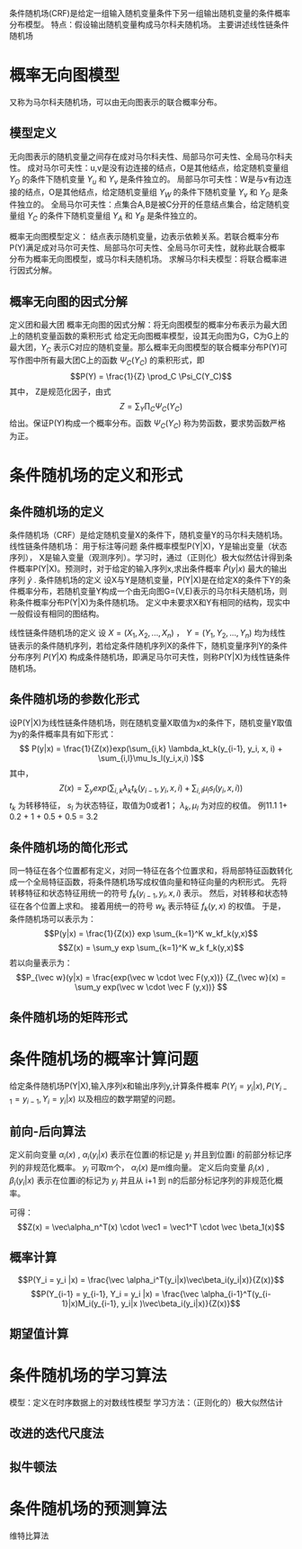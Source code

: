 ﻿#+OPTIONS: tex:dvipng
#+HTML_HEAD: <link rel="stylesheet" type="text/css" href="orgstyle.css"/>

  条件随机场(CRF)是给定一组输入随机变量条件下另一组输出随机变量的条件概率分布模型。
  特点：假设输出随机变量构成马尔科夫随机场。
  主要讲述线性链条件随机场
* 概率无向图模型
  又称为马尔科夫随机场，可以由无向图表示的联合概率分布。
** 模型定义
   无向图表示的随机变量之间存在成对马尔科夫性、局部马尔可夫性、全局马尔科夫性。
   成对马尔可夫性：u,v是没有边连接的结点，O是其他结点，给定随机变量组 $Y_O$ 的条件下随机变量 $Y_u$ 和 $Y_v$ 是条件独立的。
   局部马尔可夫性：W是与v有边连接的结点，O是其他结点，给定随机变量组 $Y_W$ 的条件下随机变量 $Y_v$ 和 $Y_O$ 是条件独立的。
   全局马尔可夫性：点集合A,B是被C分开的任意结点集合，给定随机变量组 $Y_C$ 的条件下随机变量组 $Y_A$ 和 $Y_B$ 是条件独立的。

   概率无向图模型定义：
   结点表示随机变量，边表示依赖关系。若联合概率分布P(Y)满足成对马尔可夫性、局部马尔可夫性、全局马尔可夫性，就称此联合概率分布为概率无向图模型，或马尔科夫随机场。
   求解马尔科夫模型：将联合概率进行因式分解。

** 概率无向图的因式分解
   定义团和最大团
   概率无向图的因式分解：将无向图模型的概率分布表示为最大团上的随机变量函数的乘积形式
   给定无向图概率模型，设其无向图为G，C为G上的最大团，$Y_C$ 表示C对应的随机变量。那么概率无向图模型的联合概率分布P(Y)可写作图中所有最大团C上的函数 $\Psi_C(Y_C)$ 的乘积形式，即
   $$P(Y) = \frac{1}{Z} \prod_C \Psi_C(Y_C)$$ 
   其中， Z是规范化因子，由式
   $$Z = \sum_Y\prod_C \Psi_C(Y_C)$$ 
   给出。保证P(Y)构成一个概率分布。函数 $\Psi_C(Y_C)$ 称为势函数，要求势函数严格为正。

* 条件随机场的定义和形式
** 条件随机场的定义
   条件随机场（CRF）是给定随机变量X的条件下，随机变量Y的马尔科夫随机场。
   线性链条件随机场： 用于标注等问题
      条件概率模型P(Y|X)，Y是输出变量（状态序列）， X是输入变量（观测序列）。学习时，通过（正则化）极大似然估计得到条件概率P(Y|X)。预测时，对于给定的输入序列x,求出条件概率 $\hat P(y|x)$ 最大的输出序列 $\hat y$ .
      条件随机场的定义
      设X与Y是随机变量，P(Y|X)是在给定X的条件下Y的条件概率分布，若随机变量Y构成一个由无向图G=(V,E)表示的马尔科夫随机场，则称条件概率分布P(Y|X)为条件随机场。
      定义中未要求X和Y有相同的结构，现实中一般假设有相同的图结构。

      线性链条件随机场的定义
      设 $X=(X_1,X_2,...,X_n)$ ， $Y= (Y_1,Y_2,...,Y_n)$ 均为线性链表示的条件随机序列，若给定条件随机序列X的条件下，随机变量序列Y的条件分布序列 $P(Y|X)$ 构成条件随机场，即满足马尔可夫性，则称P(Y|X)为线性链条件随机场。

** 条件随机场的参数化形式
   设P(Y|X)为线性链条件随机场，则在随机变量X取值为x的条件下，随机变量Y取值为y的条件概率具有如下形式：
   $$ P(y|x) = \frac{1}{Z(x)}exp(\sum_{i,k} \lambda_kt_k(y_{i-1}, y_i, x, i) + \sum_{i,l}\mu_ls_l(y_i,x,i) )$$ 
   其中，
   $$Z(x) = \sum_y exp(\sum_{i,k}\lambda_kt_k(y_{i-1}, y_i, x, i)+\sum_{i,l}\mu_ls_l(y_i, x, i))$$
   $t_k$ 为转移特征，  $s_l$ 为状态特征，取值为0或者1； $\lambda_k, \mu_l$ 为对应的权值。
   例11.1    1+ 0.2 + 1 + 0.5 + 0.5 = 3.2
** 条件随机场的简化形式
   同一特征在各个位置都有定义，对同一特征在各个位置求和，将局部特征函数转化成一个全局特征函数，将条件随机场写成权值向量和特征向量的内积形式。
   先将转移特征和状态特征用统一的符号 $f_k(y_{i-1}, y_i, x, i)$ 表示。
   然后，对转移和状态特征在各个位置上求和。
   接着用统一的符号 $w_k$ 表示特征 $f_k(y,x)$ 的权值。
   于是，条件随机场可以表示为：
   $$P(y|x) = \frac{1}{Z(x)} exp \sum_{k=1}^K w_kf_k(y,x)$$
   $$Z(x) = \sum_y exp \sum_{k=1}^K w_k f_k(y,x)$$
   若以向量表示为：
   $$P_{\vec w}(y|x) = \frac{exp(\vec w \cdot \vec F(y,x))} {Z_{\vec w}(x) = \sum_y exp(\vec w \cdot \vec F (y,x))} $$
** 条件随机场的矩阵形式
   
* 条件随机场的概率计算问题
  给定条件随机场P(Y|X),输入序列x和输出序列y,计算条件概率 $P(Y_i = y_i |x), P(Y_{i-1} = y_{i-1}, Y_i = y_i |x)$ 以及相应的数学期望的问题。
** 前向-后向算法
   定义前向变量 $\alpha_i(x)$ , $\alpha_i(y_i|x)$ 表示在位置i的标记是 $y_i$ 并且到位置i 的前部分标记序列的非规范化概率。 $y_i$ 可取m个， $\alpha_i(x)$ 是m维向量。
   定义后向变量 $\beta_i(x)$ , $\beta_i(y_i |x)$ 表示在位置i的标记为 $y_i$ 并且从 i+1 到 n的后部分标记序列的非规范化概率。
   
   可得：
   $$Z(x) = \vec\alpha_n^T(x) \cdot \vec1 = \vec1^T \cdot \vec \beta_1(x)$$

** 概率计算
    $$P(Y_i = y_i |x) =  \frac{\vec \alpha_i^T(y_i|x)\vec\beta_i(y_i|x)}{Z(x)}$$
      $$P(Y_{i-1} = y_{i-1}, Y_i = y_i |x) =  \frac{\vec \alpha_{i-1}^T(y_{i-1}|x)M_i(y_{i-1}, y_i|x
)\vec\beta_i(y_i|x)}{Z(x)}$$
** 期望值计算

* 条件随机场的学习算法
  模型：定义在时序数据上的对数线性模型
  学习方法：（正则化的）极大似然估计
** 改进的迭代尺度法

** 拟牛顿法

* 条件随机场的预测算法
  维特比算法
